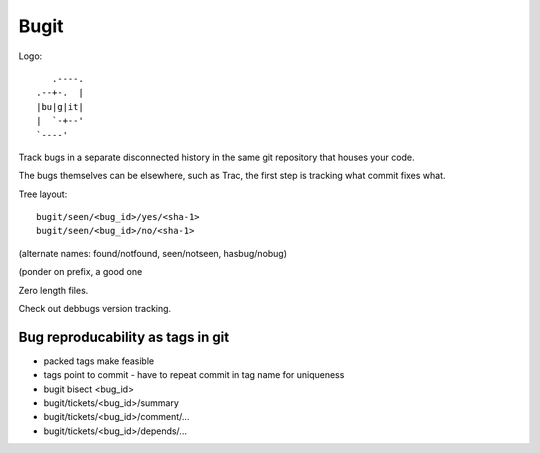 =======
 Bugit
=======

Logo::

           .----.
        .--+-.  |
	|bu|g|it|
	|  `-+--'
	`----'

Track bugs in a separate disconnected history in the same git
repository that houses your code.

The bugs themselves can be elsewhere, such as Trac, the first step is
tracking what commit fixes what.

Tree layout::

     bugit/seen/<bug_id>/yes/<sha-1>
     bugit/seen/<bug_id>/no/<sha-1>

(alternate names: found/notfound, seen/notseen, hasbug/nobug)

(ponder on prefix, a good one

Zero length files.

Check out debbugs version tracking.


Bug reproducability as tags in git
==================================

- packed tags make feasible
- tags point to commit
  - have to repeat commit in tag name for uniqueness
- bugit bisect <bug_id>
- bugit/tickets/<bug_id>/summary
- bugit/tickets/<bug_id>/comment/...
- bugit/tickets/<bug_id>/depends/...

